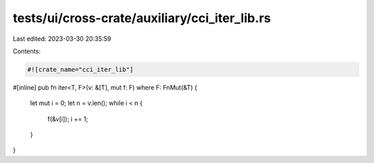 tests/ui/cross-crate/auxiliary/cci_iter_lib.rs
==============================================

Last edited: 2023-03-30 20:35:59

Contents:

.. code-block:: rs

    #![crate_name="cci_iter_lib"]

#[inline]
pub fn iter<T, F>(v: &[T], mut f: F) where F: FnMut(&T) {
    let mut i = 0;
    let n = v.len();
    while i < n {
        f(&v[i]);
        i += 1;
    }
}


